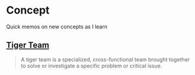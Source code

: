 * Concept
Quick memos on new concepts as I learn

** [[https://www.lucidchart.com/blog/what-is-a-tiger-team][Tiger Team]]
#+begin_quote
A tiger team is a specialized, cross-functional team brought together to solve or investigate a specific problem or critical issue.
#+end_quote
